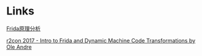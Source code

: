 #+BEGIN_COMMENT
.. title: frida.org
.. date: 2022-07-13
#+END_COMMENT

* Links
[[https://mabin004.github.io/2018/07/31/Mac%E4%B8%8A%E7%BC%96%E8%AF%91Frida/][Frida原理分析]]

[[https://www.youtube.com/watch?v=sBcLPLtqGYU][r2con 2017 - Intro to Frida and Dynamic Machine Code Transformations by Ole Andre]]
